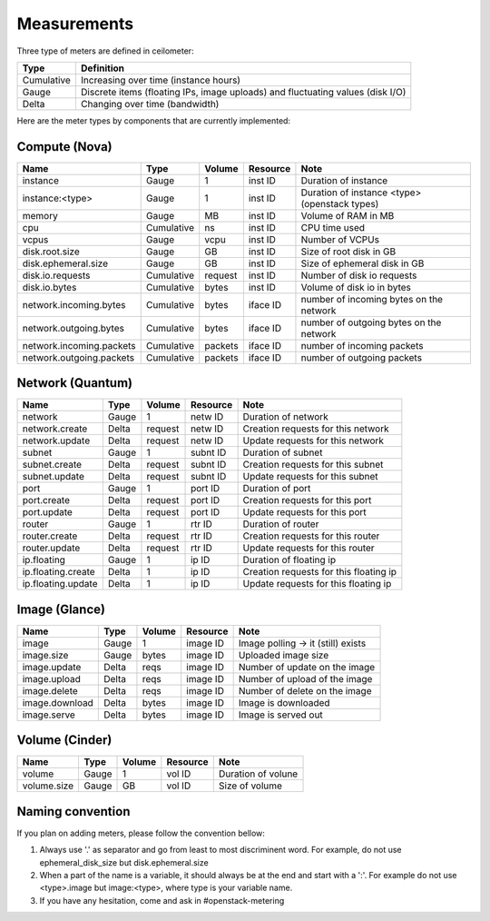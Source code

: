 ..
      Copyright 2012 New Dream Network (DreamHost)

      Licensed under the Apache License, Version 2.0 (the "License"); you may
      not use this file except in compliance with the License. You may obtain
      a copy of the License at

          http://www.apache.org/licenses/LICENSE-2.0

      Unless required by applicable law or agreed to in writing, software
      distributed under the License is distributed on an "AS IS" BASIS, WITHOUT
      WARRANTIES OR CONDITIONS OF ANY KIND, either express or implied. See the
      License for the specific language governing permissions and limitations
      under the License.

.. _measurements:

==============
 Measurements
==============

Three type of meters are defined in ceilometer:

.. index::
   double: meter; cumulative
   double: meter; gauge
   double: meter; delta

==========  ==============================================================================
Type        Definition
==========  ==============================================================================
Cumulative  Increasing over time (instance hours)
Gauge       Discrete items (floating IPs, image uploads) and fluctuating values (disk I/O)
Delta       Changing over time (bandwidth)
==========  ==============================================================================


Here are the meter types by components that are currently implemented:

Compute (Nova)
==============

========================  ==========  =======  ========  =======================================================
Name                      Type        Volume   Resource  Note
========================  ==========  =======  ========  =======================================================
instance                  Gauge             1  inst ID   Duration of instance
instance:<type>           Gauge             1  inst ID   Duration of instance <type> (openstack types)
memory                    Gauge            MB  inst ID   Volume of RAM in MB
cpu                       Cumulative       ns  inst ID   CPU time used
vcpus                     Gauge          vcpu  inst ID   Number of VCPUs
disk.root.size            Gauge            GB  inst ID   Size of root disk in GB
disk.ephemeral.size       Gauge            GB  inst ID   Size of ephemeral disk in GB
disk.io.requests          Cumulative  request  inst ID   Number of disk io requests
disk.io.bytes             Cumulative    bytes  inst ID   Volume of disk io in bytes
network.incoming.bytes    Cumulative    bytes  iface ID  number of incoming bytes on the network
network.outgoing.bytes    Cumulative    bytes  iface ID  number of outgoing bytes on the network
network.incoming.packets  Cumulative  packets  iface ID  number of incoming packets
network.outgoing.packets  Cumulative  packets  iface ID  number of outgoing packets
========================  ==========  =======  ========  =======================================================

Network (Quantum)
=================

========================  ==========  =======  ========  =======================================================
Name                      Type        Volume   Resource  Note
========================  ==========  =======  ========  =======================================================
network                   Gauge             1  netw ID   Duration of network
network.create            Delta       request  netw ID   Creation requests for this network
network.update            Delta       request  netw ID   Update requests for this network
subnet                    Gauge             1  subnt ID  Duration of subnet
subnet.create             Delta       request  subnt ID  Creation requests for this subnet
subnet.update             Delta       request  subnt ID  Update requests for this subnet
port                      Gauge             1  port ID   Duration of port
port.create               Delta       request  port ID   Creation requests for this port
port.update               Delta       request  port ID   Update requests for this port
router                    Gauge             1  rtr ID    Duration of router
router.create             Delta       request  rtr ID    Creation requests for this router
router.update             Delta       request  rtr ID    Update requests for this router
ip.floating               Gauge             1  ip ID     Duration of floating ip
ip.floating.create        Delta             1  ip ID     Creation requests for this floating ip
ip.floating.update        Delta             1  ip ID     Update requests for this floating ip
========================  ==========  =======  ========  =======================================================

Image (Glance)
==============

========================  ==========  =======  ========  =======================================================
Name                      Type        Volume   Resource  Note
========================  ==========  =======  ========  =======================================================
image                     Gauge             1  image ID  Image polling -> it (still) exists
image.size                Gauge         bytes  image ID  Uploaded image size
image.update              Delta          reqs  image ID  Number of update on the image
image.upload              Delta          reqs  image ID  Number of upload of the image
image.delete              Delta          reqs  image ID  Number of delete on the image
image.download            Delta         bytes  image ID  Image is downloaded
image.serve               Delta         bytes  image ID  Image is served out
========================  ==========  =======  ========  =======================================================

Volume (Cinder)
===============

========================  ==========  =======  ========  =======================================================
Name                      Type        Volume   Resource  Note
========================  ==========  =======  ========  =======================================================
volume                    Gauge             1  vol ID    Duration of volune
volume.size               Gauge            GB  vol ID    Size of volume
========================  ==========  =======  ========  =======================================================

Naming convention
=================
If you plan on adding meters, please follow the convention bellow:

1. Always use '.' as separator and go from least to most discriminent word.
   For example, do not use ephemeral_disk_size but disk.ephemeral.size

2. When a part of the name is a variable, it should always be at the end and start with a ':'.
   For example do not use <type>.image but image:<type>, where type is your variable name.

3. If you have any hesitation, come and ask in #openstack-metering
